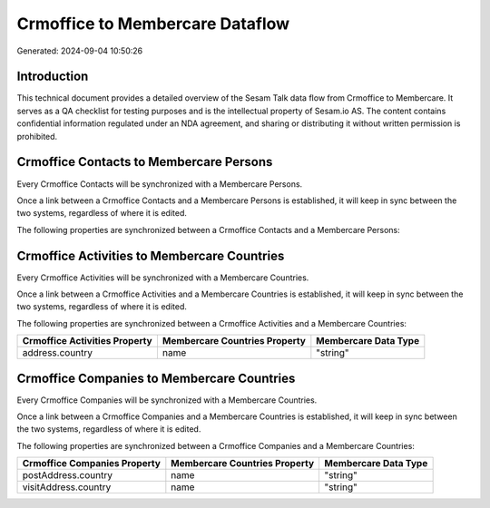 ================================
Crmoffice to Membercare Dataflow
================================

Generated: 2024-09-04 10:50:26

Introduction
------------

This technical document provides a detailed overview of the Sesam Talk data flow from Crmoffice to Membercare. It serves as a QA checklist for testing purposes and is the intellectual property of Sesam.io AS. The content contains confidential information regulated under an NDA agreement, and sharing or distributing it without written permission is prohibited.

Crmoffice Contacts to Membercare Persons
----------------------------------------
Every Crmoffice Contacts will be synchronized with a Membercare Persons.

Once a link between a Crmoffice Contacts and a Membercare Persons is established, it will keep in sync between the two systems, regardless of where it is edited.

The following properties are synchronized between a Crmoffice Contacts and a Membercare Persons:

.. list-table::
   :header-rows: 1

   * - Crmoffice Contacts Property
     - Membercare Persons Property
     - Membercare Data Type


Crmoffice Activities to Membercare Countries
--------------------------------------------
Every Crmoffice Activities will be synchronized with a Membercare Countries.

Once a link between a Crmoffice Activities and a Membercare Countries is established, it will keep in sync between the two systems, regardless of where it is edited.

The following properties are synchronized between a Crmoffice Activities and a Membercare Countries:

.. list-table::
   :header-rows: 1

   * - Crmoffice Activities Property
     - Membercare Countries Property
     - Membercare Data Type
   * - address.country
     - name
     - "string"


Crmoffice Companies to Membercare Countries
-------------------------------------------
Every Crmoffice Companies will be synchronized with a Membercare Countries.

Once a link between a Crmoffice Companies and a Membercare Countries is established, it will keep in sync between the two systems, regardless of where it is edited.

The following properties are synchronized between a Crmoffice Companies and a Membercare Countries:

.. list-table::
   :header-rows: 1

   * - Crmoffice Companies Property
     - Membercare Countries Property
     - Membercare Data Type
   * - postAddress.country
     - name
     - "string"
   * - visitAddress.country
     - name
     - "string"

